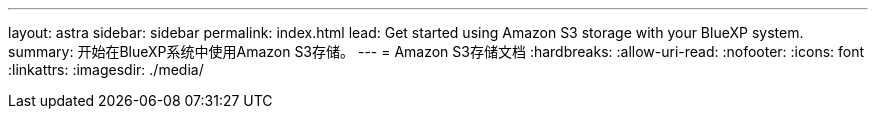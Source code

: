 ---
layout: astra 
sidebar: sidebar 
permalink: index.html 
lead: Get started using Amazon S3 storage with your BlueXP system. 
summary: 开始在BlueXP系统中使用Amazon S3存储。 
---
= Amazon S3存储文档
:hardbreaks:
:allow-uri-read: 
:nofooter: 
:icons: font
:linkattrs: 
:imagesdir: ./media/


